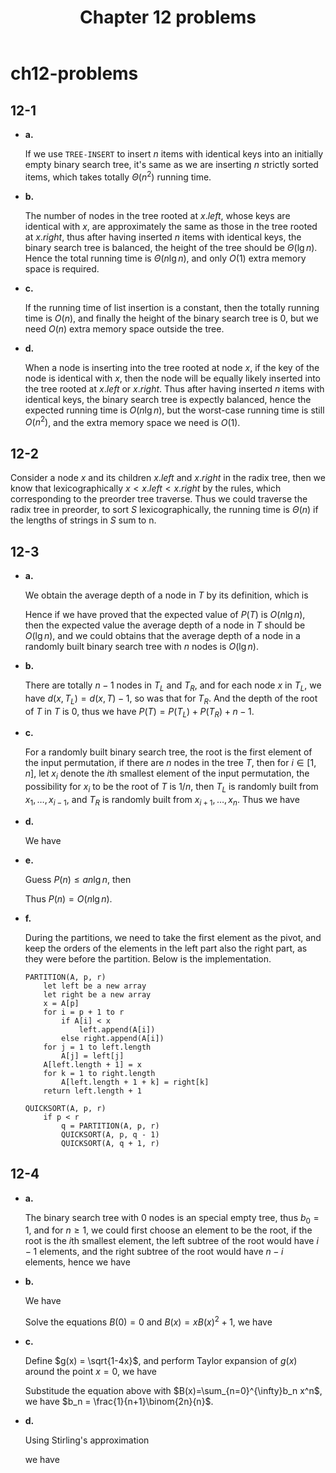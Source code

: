 #+TITLE: Chapter 12 problems

* ch12-problems
** 12-1
   - *a.*

     If we use =TREE-INSERT= to insert \(n\) items with identical keys into an
     initially empty binary search tree, it's same as we are inserting \(n\)
     strictly sorted items, which takes totally \(\Theta(n^2)\) running time.
   - *b.*

     The number of nodes in the tree rooted at \(x.left\), whose keys are
     identical with \(x\), are approximately the same as those in the tree
     rooted at \(x.right\), thus after having inserted \(n\) items with
     identical keys, the binary search tree is balanced, the height of the tree
     should be \(\Theta(\lg n)\). Hence the total running time is
     \(\Theta(n\lg n)\), and only \(O(1)\) extra memory space is required.
   - *c.*

     If the running time of list insertion is a constant, then the totally
     running time is \(O(n)\), and finally the height of the binary search tree
     is \(0\), but we need \(O(n)\) extra memory space outside the tree.
   - *d.*

     When a node is inserting into the tree rooted at node \(x\), if the key of
     the node is identical with \(x\), then the node will be equally likely
     inserted into the tree rooted at \(x.left\) or \(x.right\). Thus after
     having inserted \(n\) items with identical keys, the binary search tree is
     expectly balanced, hence the expected running time is \(O(n\lg n)\), but
     the worst-case running time is still \(O(n^2)\), and the extra memory space
     we need is \(O(1)\).
** 12-2
   Consider a node \(x\) and its children \(x.left\) and \(x.right\) in the
   radix tree, then we know that lexicographically \(x < x.left < x.right\) by
   the rules, which corresponding to the preorder tree traverse. Thus we could
   traverse the radix tree in preorder, to sort \(S\) lexicographically, the
   running time is \(\Theta(n)\) if the lengths of strings in \(S\) sum to n.
** 12-3
   - *a.*

     We obtain the average depth of a node in \(T\) by its definition, which is
     \begin{align*}
     \frac{1}{n}\sum_{x\in T}d(x,T)=\frac{1}{n}P(T)
     \end{align*}
     Hence if we have proved that the expected value of \(P(T)\) is
     \(O(n\lg n)\), then the expected value the average depth of a node in \(T\)
     should be \(O(\lg n)\), and we could obtains that the average depth of a
     node in a randomly built binary search tree with \(n\) nodes is
     \(O(\lg n)\).
   - *b.*

     There are totally \(n - 1\) nodes in \(T_L\) and \(T_R\), and for each node
     \(x\) in \(T_L\), we have \(d(x, T_L) = d(x, T) - 1\), so was that for
     \(T_R\). And the depth of the root of \(T\) in \(T\) is \(0\), thus we have
     \(P(T) = P(T_L) + P(T_R) + n - 1\).
   - *c.*

     For a randomly built binary search tree, the root is the first element of
     the input permutation, if there are \(n\) nodes in the tree \(T\), then for
     \(i \in [1, n]\), let \(x_i\) denote the \(i\)th smallest element of the
     input permutation, the possibility for \(x_i\) to be the root of \(T\) is
     \(1/n\), then \(T_L\) is randomly built from \(x_1,\ldots,x_{i-1}\), and
     \(T_R\) is randomly built from \(x_{i+1},\ldots,x_n\). Thus we have
     \begin{align*}
     P(n)
     &=P(T)\\
     &=\sum_{i=1}^{n}\Bigg(\frac{1}{n}(P(T_L)+P(T_R)+n-1)\Bigg)\\
     &=\frac{1}{n}\sum_{i=0}^{n-1}(P(i)+P(n-i-1)+n-1)
     \end{align*}
   - *d.*

     We have
     \begin{align*}
     P(n)
     &=\frac{1}{n}\sum_{i=0}^{n-1}(P(i)+P(n-i-1)+n-1)\\
     &=\frac{2}{n}\sum_{k=1}^{n-1}P(k)+n-1\\
     &=\frac{2}{n}\sum_{k=1}^{n-1}P(k)+\Theta(n)
     \end{align*}
   - *e.*

     Guess \(P(n) \leq an\lg n\), then
     \begin{align*}
     P(n)
     &=\frac{2}{n}\sum_{k=1}^{n-1}P(k)+\Theta(n)\\
     &\leq \frac{2}{n}\sum_{k=1}^{n-1}ak\lg k+\Theta(n)\\
     &\leq \frac{2a}{n}\Big(\frac{1}{2}n^2\lg n-\frac{1}{8}n^2\Big)+\Theta(n)\\
     &=an\lg n-\frac{an}{4}+\Theta(n)\\
     &\leq an\lg n &\text{, for enough large constant $a$}
     \end{align*}
     Thus \(P(n) = O(n\lg n)\).
   - *f.*

     During the partitions, we need to take the first element as the pivot, and
     keep the orders of the elements in the left part also the right part, as
     they were before the partition. Below is the implementation.
     #+begin_src
     PARTITION(A, p, r)
         let left be a new array
         let right be a new array
         x = A[p]
         for i = p + 1 to r
             if A[i] < x
                 left.append(A[i])
             else right.append(A[i])
         for j = 1 to left.length
             A[j] = left[j]
         A[left.length + 1] = x
         for k = 1 to right.length
             A[left.length + 1 + k] = right[k]
         return left.length + 1

     QUICKSORT(A, p, r)
         if p < r
             q = PARTITION(A, p, r)
             QUICKSORT(A, p, q - 1)
             QUICKSORT(A, q + 1, r)
     #+end_src
** 12-4

   - *a.*

     The binary search tree with \(0\) nodes is an special empty tree, thus
     \(b_0 = 1\), and for \(n \geq 1\), we could first choose an element to be
     the root, if the root is the \(i\)th smallest element, the left subtree of
     the root would have \(i - 1\) elements, and the right subtree of the root
     would have \(n - i\) elements, hence we have
     \begin{align*}
     b_n &= \sum_{k=0}^{n-1}b_k b_{n-1-k}
     \end{align*}
   - *b.*

     We have
     \begin{align*}
     B(x)
     &=\sum_{n=0}^{\infty}b_n x^n\\
     &=b_0 x^0+\sum_{n=1}^{\infty}\sum_{k=0}^{n-1}b_k b_{n-1-k}x^n\\
     &=1+x\sum_{n=1}^{\infty}\sum_{k=0}^{n-1}b_k x^k b_{n-1-k}x^{n-1-k}\\
     &=1+xB(x)^2
     \end{align*}
     Solve the equations \(B(0) = 0\) and \(B(x) = xB(x)^2 + 1\), we have
     \begin{align*}
     B(x) &= \frac{1}{2x}(1-\sqrt{1-4x})
     \end{align*}
   - *c.*

     Define \(g(x) = \sqrt{1-4x}\), and perform Taylor expansion of \(g(x)\)
     around the point \(x = 0\), we have
     \begin{align*}
     B(x)
     &=\frac{1}{2x}(1-\sqrt{1-4x})\\
     &=\frac{1}{2x}\bigg(1-\sum_{k=0}^{\infty}\frac{g^{(k)}(0)}{k!}x^k\bigg)\\
     &=\sum_{k=1}^{\infty}\frac{(2(k-1)!}{(k-1)!k!}x^{k-1}\\
     &=\sum_{n=0}^{\infty}\bigg(\frac{1}{n+1}\binom{2n}{n}x^k\bigg)
     \end{align*}
     Substitude the equation above with \(B(x)=\sum_{n=0}^{\infty}b_n x^n\), we
     have \(b_n = \frac{1}{n+1}\binom{2n}{n}\).
   - *d.*

     Using Stirling's approximation
     \begin{align*}
     n! &= \sqrt{2\pi n}\Big(\frac{n}{\mathrm{e}}\Big)^n
           \Bigg(1+\Theta\bigg(\frac{1}{n}\bigg)\Bigg)
     \end{align*}
     we have
     \begin{align*}
     b_n
     &=\frac{1}{n+1}\binom{2n}{n}\\
     &=\frac{(2n)!}{n!(n+1)!}\\
     &=\frac{1}{n+1}\cdot\frac{4^n}{\sqrt{\pi n}}
       \cdot\frac{1+\Theta(\frac{1}{2n})}{(1+\Theta({1+\frac{1}{n})})^2}\\
     &=\frac{4^n}{\sqrt{\pi}n^{3/2}}(1+O(1/n))
     \end{align*}
